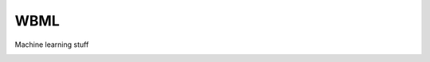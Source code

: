 WBML
====

Machine learning stuff

|Build| |Coverage Status| |Latest Docs|

.. |Build| image:: https://travis-ci.org/wesselb/wbml.svg?branch=master
   :target: https://travis-ci.org/wesselb/wbml
.. |Coverage Status| image:: https://coveralls.io/repos/github/wesselb/wbml/badge.svg?branch=master
   :target: https://coveralls.io/github/wesselb/wbml?branch=master
.. |Latest Docs| image:: https://img.shields.io/badge/docs-latest-blue.svg
   :target: https://wbml-docs.readthedocs.io/en/latest
